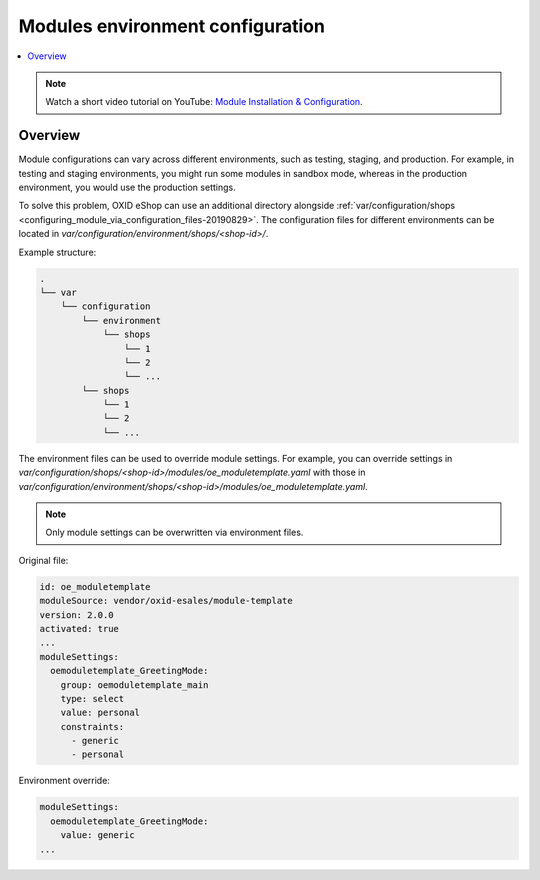 Modules environment configuration
=================================

.. contents ::
    :local:
    :depth: 2

.. note::
    Watch a short video tutorial on YouTube: `Module Installation & Configuration <https://www.youtube.com/watch?v=WGeHtJCHmyA>`_.

Overview
--------

Module configurations can vary across different environments, such as testing, staging, and production. For example,
in testing and staging environments, you might run some modules in sandbox mode, whereas in the production environment,
you would use the production settings.

To solve this problem, OXID eShop can use an additional directory alongside :ref:`var/configuration/shops <configuring_module_via_configuration_files-20190829>`.
The configuration files for different environments can be located in `var/configuration/environment/shops/<shop-id>/`.

Example structure:

.. code::

  .
  └── var
      └── configuration
          └── environment
              └── shops
                  └── 1
                  └── 2
                  └── ...
          └── shops
              └── 1
              └── 2
              └── ...


The environment files can be used to override module settings. For example, you can override settings
in `var/configuration/shops/<shop-id>/modules/oe_moduletemplate.yaml` with those
in `var/configuration/environment/shops/<shop-id>/modules/oe_moduletemplate.yaml`.

.. note:: Only module settings can be overwritten via environment files.

Original file:

.. code:: yaml

    id: oe_moduletemplate
    moduleSource: vendor/oxid-esales/module-template
    version: 2.0.0
    activated: true
    ...
    moduleSettings:
      oemoduletemplate_GreetingMode:
        group: oemoduletemplate_main
        type: select
        value: personal
        constraints:
          - generic
          - personal

Environment override:

.. code:: yaml

    moduleSettings:
      oemoduletemplate_GreetingMode:
        value: generic
    ...
